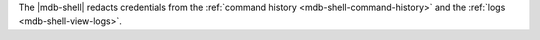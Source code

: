 The |mdb-shell| redacts credentials from the :ref:`command history
<mdb-shell-command-history>` and the :ref:`logs <mdb-shell-view-logs>`.
